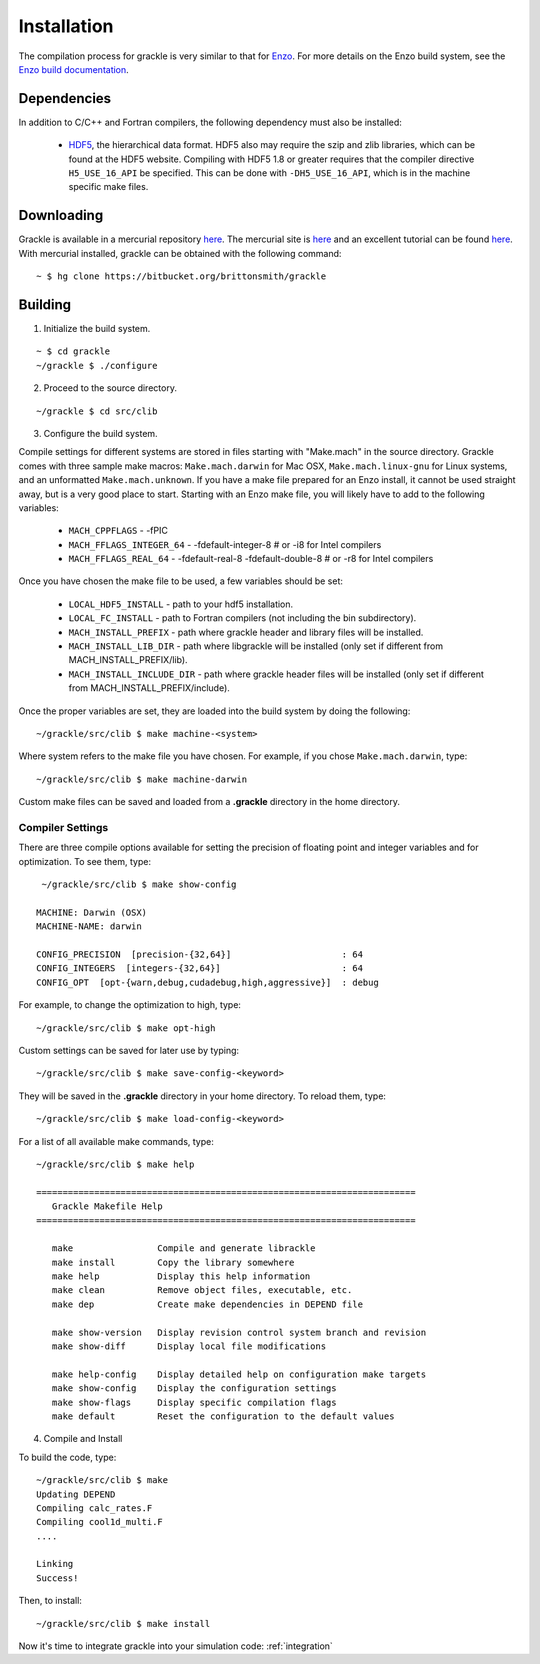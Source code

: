 .. _obtaining_and_building_enzo:

Installation
============

The compilation process for grackle is very similar to that for 
`Enzo <http://enzo-project.org>`_.  For more details on the Enzo build 
system, see the `Enzo build documentation 
<https://enzo.readthedocs.org/en/latest/tutorials/building_enzo.html>`_.  

Dependencies
------------

In addition to C/C++ and Fortran compilers, the following dependency must 
also be installed:

   * `HDF5 <http://www.hdfgroup.org/HDF5/>`_, the hierarchical data format.
     HDF5 also may require the szip and zlib libraries, which can be
     found at the HDF5 website.  Compiling with HDF5 1.8 or greater
     requires that the compiler directive ``H5_USE_16_API`` be specified.
     This can be done with ``-DH5_USE_16_API``, which is in the machine 
     specific make files.

Downloading
-----------

Grackle is available in a mercurial repository 
`here <https://bitbucket.org/brittonsmith/grackle>`_.  The mercurial site 
is `here <http://mercurial.selenic.com/>`_ and an excellent tutorial can be 
found `here <http://hginit.com/>`_.  With mercurial 
installed, grackle can be obtained with the following command:

.. highlight:: none

::

    ~ $ hg clone https://bitbucket.org/brittonsmith/grackle

Building
--------

1. Initialize the build system.

.. highlight:: none

::

    ~ $ cd grackle
    ~/grackle $ ./configure

2. Proceed to the source directory.

.. highlight:: none

::

    ~/grackle $ cd src/clib

3. Configure the build system.

Compile settings for different systems are stored in files starting with 
"Make.mach" in the source directory.  Grackle comes with three sample make 
macros: ``Make.mach.darwin`` for Mac OSX, ``Make.mach.linux-gnu`` for 
Linux systems, and an unformatted ``Make.mach.unknown``.  If you have a make 
file prepared for an Enzo install, it cannot be used straight away, but is a 
very good place to start.  Starting with an Enzo make file, you will likely 
have to add to the following variables:

    * ``MACH_CPPFLAGS`` - -fPIC

    * ``MACH_FFLAGS_INTEGER_64`` - -fdefault-integer-8 # or -i8 for Intel compilers

    * ``MACH_FFLAGS_REAL_64`` - -fdefault-real-8 -fdefault-double-8 # or -r8 for Intel compilers

Once you have chosen the make file to be used, a few variables should be set:

    * ``LOCAL_HDF5_INSTALL`` - path to your hdf5 installation.

    * ``LOCAL_FC_INSTALL`` - path to Fortran compilers (not including the bin subdirectory).

    * ``MACH_INSTALL_PREFIX`` - path where grackle header and library files will be installed.

    * ``MACH_INSTALL_LIB_DIR`` - path where libgrackle will be installed (only set if different from MACH_INSTALL_PREFIX/lib).

    * ``MACH_INSTALL_INCLUDE_DIR`` - path where grackle header files will be installed (only set if different from MACH_INSTALL_PREFIX/include).

Once the proper variables are set, they are loaded into the build system by 
doing the following:

.. highlight:: none

::

    ~/grackle/src/clib $ make machine-<system>

Where system refers to the make file you have chosen.  For example, if you 
chose ``Make.mach.darwin``, type:

.. highlight:: none

::

    ~/grackle/src/clib $ make machine-darwin

Custom make files can be saved and loaded from a **.grackle** directory in the 
home directory.

Compiler Settings
+++++++++++++++++

There are three compile options available for setting the precision of 
floating point and integer variables and for optimization.  To see them, 
type:

.. highlight:: none

::

    ~/grackle/src/clib $ make show-config

   MACHINE: Darwin (OSX)
   MACHINE-NAME: darwin

   CONFIG_PRECISION  [precision-{32,64}]                     : 64
   CONFIG_INTEGERS  [integers-{32,64}]                       : 64
   CONFIG_OPT  [opt-{warn,debug,cudadebug,high,aggressive}]  : debug

For example, to change the optimization to high, type:

.. highlight:: none

::

    ~/grackle/src/clib $ make opt-high

Custom settings can be saved for later use by typing:

.. highlight:: none

::

    ~/grackle/src/clib $ make save-config-<keyword>

They will be saved in the **.grackle** directory in your home directory.  To 
reload them, type:

.. highlight:: none

::

    ~/grackle/src/clib $ make load-config-<keyword>

For a list of all available make commands, type:

.. highlight:: none

::

    ~/grackle/src/clib $ make help

    ========================================================================
       Grackle Makefile Help
    ========================================================================
    
       make                Compile and generate librackle
       make install        Copy the library somewhere
       make help           Display this help information
       make clean          Remove object files, executable, etc.
       make dep            Create make dependencies in DEPEND file
    
       make show-version   Display revision control system branch and revision
       make show-diff      Display local file modifications
    
       make help-config    Display detailed help on configuration make targets
       make show-config    Display the configuration settings
       make show-flags     Display specific compilation flags
       make default        Reset the configuration to the default values

4. Compile and Install

To build the code, type:

::

    ~/grackle/src/clib $ make 
    Updating DEPEND
    Compiling calc_rates.F
    Compiling cool1d_multi.F
    ....
    
    Linking
    Success!

Then, to install:

::

    ~/grackle/src/clib $ make install

Now it's time to integrate grackle into your simulation code: :ref:`integration`

